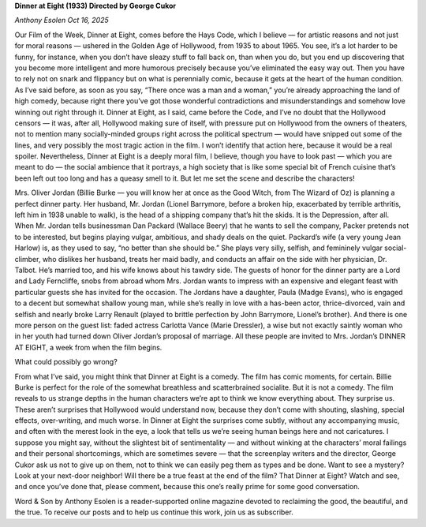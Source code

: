 **Dinner at Eight (1933) Directed by George Cukor**

*Anthony Esolen Oct 16, 2025*

Our Film of the Week, Dinner at Eight, comes before the Hays Code,
which I believe — for artistic reasons and not just for moral reasons —
ushered in the Golden Age of Hollywood, from 1935 to about 1965. You
see, it’s a lot harder to be funny, for instance, when you don’t have
sleazy stuff to fall back on, than when you do, but you end up
discovering that you become more intelligent and more humorous
precisely because you’ve eliminated the easy way out. Then you have to
rely not on snark and flippancy but on what is perennially comic,
because it gets at the heart of the human condition. As I’ve said
before, as soon as you say, “There once was a man and a woman,” you’re
already approaching the land of high comedy, because right there you’ve
got those wonderful contradictions and misunderstandings and somehow
love winning out right through it.
Dinner at Eight, as I said, came before the Code, and I’ve no doubt
that the Hollywood censors — it was, after all, Hollywood making sure
of itself, with pressure put on Hollywood from the owners of theaters,
not to mention many socially-minded groups right across the political
spectrum — would have snipped out some of the lines, and very possibly
the most tragic action in the film. I won’t identify that action here,
because it would be a real spoiler. Nevertheless, Dinner at Eight is a
deeply moral film, I believe, though you have to look past — which you
are meant to do — the social ambience that it portrays, a high society
that is like some special bit of French cuisine that’s been left out
too long and has a queasy smell to it. But let me set the scene and
describe the characters!

Mrs. Oliver Jordan (Billie Burke — you will know her at once as the
Good Witch, from The Wizard of Oz) is planning a perfect dinner
party. Her husband, Mr. Jordan (Lionel Barrymore, before a broken hip,
exacerbated by terrible arthritis, left him in 1938 unable to walk), is
the head of a shipping company that’s hit the skids. It is the
Depression, after all. When Mr. Jordan tells businessman Dan Packard
(Wallace Beery) that he wants to sell the company, Packer pretends not
to be interested, but begins playing vulgar, ambitious, and shady deals
on the quiet. Packard’s wife (a very young Jean Harlow) is, as they
used to say, “no better than she should be.” She plays very silly,
selfish, and femininely vulgar social-climber, who dislikes her
husband, treats her maid badly, and conducts an affair on the side with
her physician, Dr. Talbot. He’s married too, and his wife knows about
his tawdry side. The guests of honor for the dinner party are a Lord
and Lady Ferncliffe, snobs from abroad whom Mrs. Jordan wants to
impress with an expensive and elegant feast with particular guests she
has invited for the occasion. The Jordans have a daughter, Paula (Madge
Evans), who is engaged to a decent but somewhat shallow young man,
while she’s really in love with a has-been actor, thrice-divorced, vain
and selfish and nearly broke Larry Renault (played to brittle
perfection by John Barrymore, Lionel’s brother). And there is one more
person on the guest list: faded actress Carlotta Vance (Marie
Dressler), a wise but not exactly saintly woman who in her youth had
turned down Oliver Jordan’s proposal of marriage. All these people are
invited to Mrs. Jordan’s DINNER AT EIGHT, a week from when the film
begins.

What could possibly go wrong?

From what I’ve said, you might think that Dinner at Eight is a comedy.
The film has comic moments, for certain. Billie Burke is perfect for
the role of the somewhat breathless and scatterbrained socialite. But
it is not a comedy. The film reveals to us strange depths in the human
characters we’re apt to think we know everything about. They surprise
us. These aren’t surprises that Hollywood would understand now, because
they don’t come with shouting, slashing, special effects, over-writing,
and much worse. In Dinner at Eight the surprises come subtly, without
any accompanying music, and often with the merest look in the eye, a
look that tells us we’re seeing human beings here and not caricatures.
I suppose you might say, without the slightest bit of sentimentality —
and without winking at the characters’ moral failings and their
personal shortcomings, which are sometimes severe — that the screenplay
writers and the director, George Cukor ask us not to give up on them,
not to think we can easily peg them as types and be done. Want to see a
mystery? Look at your next-door neighbor!
Will there be a true feast at the end of the film? That Dinner at
Eight? Watch and see, and once you’ve done that, please comment,
because this one’s really prime for some good conversation.

Word & Son by Anthony Esolen is a reader-supported online magazine
devoted to reclaiming the good, the beautiful, and the true. To receive
our posts and to help us continue this work, join us as subscriber.

